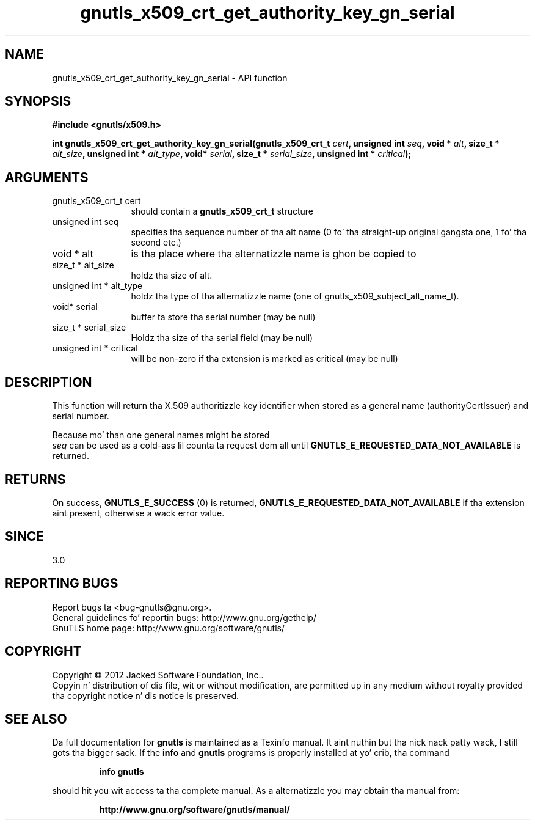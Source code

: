 .\" DO NOT MODIFY THIS FILE!  Dat shiznit was generated by gdoc.
.TH "gnutls_x509_crt_get_authority_key_gn_serial" 3 "3.1.15" "gnutls" "gnutls"
.SH NAME
gnutls_x509_crt_get_authority_key_gn_serial \- API function
.SH SYNOPSIS
.B #include <gnutls/x509.h>
.sp
.BI "int gnutls_x509_crt_get_authority_key_gn_serial(gnutls_x509_crt_t " cert ", unsigned int " seq ", void * " alt ", size_t * " alt_size ", unsigned int * " alt_type ", void* " serial ", size_t * " serial_size ", unsigned int * " critical ");"
.SH ARGUMENTS
.IP "gnutls_x509_crt_t cert" 12
should contain a \fBgnutls_x509_crt_t\fP structure
.IP "unsigned int seq" 12
specifies tha sequence number of tha alt name (0 fo' tha straight-up original gangsta one, 1 fo' tha second etc.)
.IP "void * alt" 12
is tha place where tha alternatizzle name is ghon be copied to
.IP "size_t * alt_size" 12
holdz tha size of alt.
.IP "unsigned int * alt_type" 12
holdz tha type of tha alternatizzle name (one of gnutls_x509_subject_alt_name_t).
.IP "void* serial" 12
buffer ta store tha serial number (may be null)
.IP "size_t * serial_size" 12
Holdz tha size of tha serial field (may be null)
.IP "unsigned int * critical" 12
will be non\-zero if tha extension is marked as critical (may be null)
.SH "DESCRIPTION"
This function will return tha X.509 authoritizzle key
identifier when stored as a general name (authorityCertIssuer) 
and serial number.

Because mo' than one general names might be stored
 \fIseq\fP can be used as a cold-ass lil counta ta request dem all until 
\fBGNUTLS_E_REQUESTED_DATA_NOT_AVAILABLE\fP is returned.
.SH "RETURNS"
On success, \fBGNUTLS_E_SUCCESS\fP (0) is returned, \fBGNUTLS_E_REQUESTED_DATA_NOT_AVAILABLE\fP
if tha extension aint present, otherwise a wack error value.
.SH "SINCE"
3.0
.SH "REPORTING BUGS"
Report bugs ta <bug-gnutls@gnu.org>.
.br
General guidelines fo' reportin bugs: http://www.gnu.org/gethelp/
.br
GnuTLS home page: http://www.gnu.org/software/gnutls/

.SH COPYRIGHT
Copyright \(co 2012 Jacked Software Foundation, Inc..
.br
Copyin n' distribution of dis file, wit or without modification,
are permitted up in any medium without royalty provided tha copyright
notice n' dis notice is preserved.
.SH "SEE ALSO"
Da full documentation for
.B gnutls
is maintained as a Texinfo manual. It aint nuthin but tha nick nack patty wack, I still gots tha bigger sack.  If the
.B info
and
.B gnutls
programs is properly installed at yo' crib, tha command
.IP
.B info gnutls
.PP
should hit you wit access ta tha complete manual.
As a alternatizzle you may obtain tha manual from:
.IP
.B http://www.gnu.org/software/gnutls/manual/
.PP
